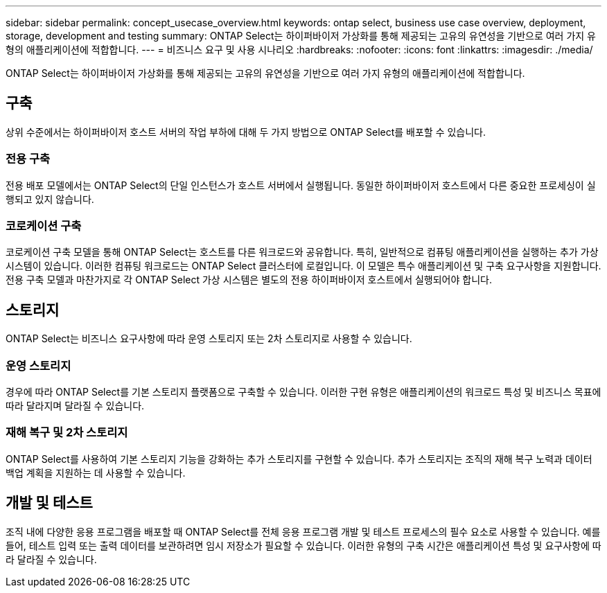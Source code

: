 ---
sidebar: sidebar 
permalink: concept_usecase_overview.html 
keywords: ontap select, business use case overview, deployment, storage, development and testing 
summary: ONTAP Select는 하이퍼바이저 가상화를 통해 제공되는 고유의 유연성을 기반으로 여러 가지 유형의 애플리케이션에 적합합니다. 
---
= 비즈니스 요구 및 사용 시나리오
:hardbreaks:
:nofooter: 
:icons: font
:linkattrs: 
:imagesdir: ./media/


[role="lead"]
ONTAP Select는 하이퍼바이저 가상화를 통해 제공되는 고유의 유연성을 기반으로 여러 가지 유형의 애플리케이션에 적합합니다.



== 구축

상위 수준에서는 하이퍼바이저 호스트 서버의 작업 부하에 대해 두 가지 방법으로 ONTAP Select를 배포할 수 있습니다.



=== 전용 구축

전용 배포 모델에서는 ONTAP Select의 단일 인스턴스가 호스트 서버에서 실행됩니다. 동일한 하이퍼바이저 호스트에서 다른 중요한 프로세싱이 실행되고 있지 않습니다.



=== 코로케이션 구축

코로케이션 구축 모델을 통해 ONTAP Select는 호스트를 다른 워크로드와 공유합니다. 특히, 일반적으로 컴퓨팅 애플리케이션을 실행하는 추가 가상 시스템이 있습니다. 이러한 컴퓨팅 워크로드는 ONTAP Select 클러스터에 로컬입니다. 이 모델은 특수 애플리케이션 및 구축 요구사항을 지원합니다. 전용 구축 모델과 마찬가지로 각 ONTAP Select 가상 시스템은 별도의 전용 하이퍼바이저 호스트에서 실행되어야 합니다.



== 스토리지

ONTAP Select는 비즈니스 요구사항에 따라 운영 스토리지 또는 2차 스토리지로 사용할 수 있습니다.



=== 운영 스토리지

경우에 따라 ONTAP Select를 기본 스토리지 플랫폼으로 구축할 수 있습니다. 이러한 구현 유형은 애플리케이션의 워크로드 특성 및 비즈니스 목표에 따라 달라지며 달라질 수 있습니다.



=== 재해 복구 및 2차 스토리지

ONTAP Select를 사용하여 기본 스토리지 기능을 강화하는 추가 스토리지를 구현할 수 있습니다. 추가 스토리지는 조직의 재해 복구 노력과 데이터 백업 계획을 지원하는 데 사용할 수 있습니다.



== 개발 및 테스트

조직 내에 다양한 응용 프로그램을 배포할 때 ONTAP Select를 전체 응용 프로그램 개발 및 테스트 프로세스의 필수 요소로 사용할 수 있습니다. 예를 들어, 테스트 입력 또는 출력 데이터를 보관하려면 임시 저장소가 필요할 수 있습니다. 이러한 유형의 구축 시간은 애플리케이션 특성 및 요구사항에 따라 달라질 수 있습니다.
